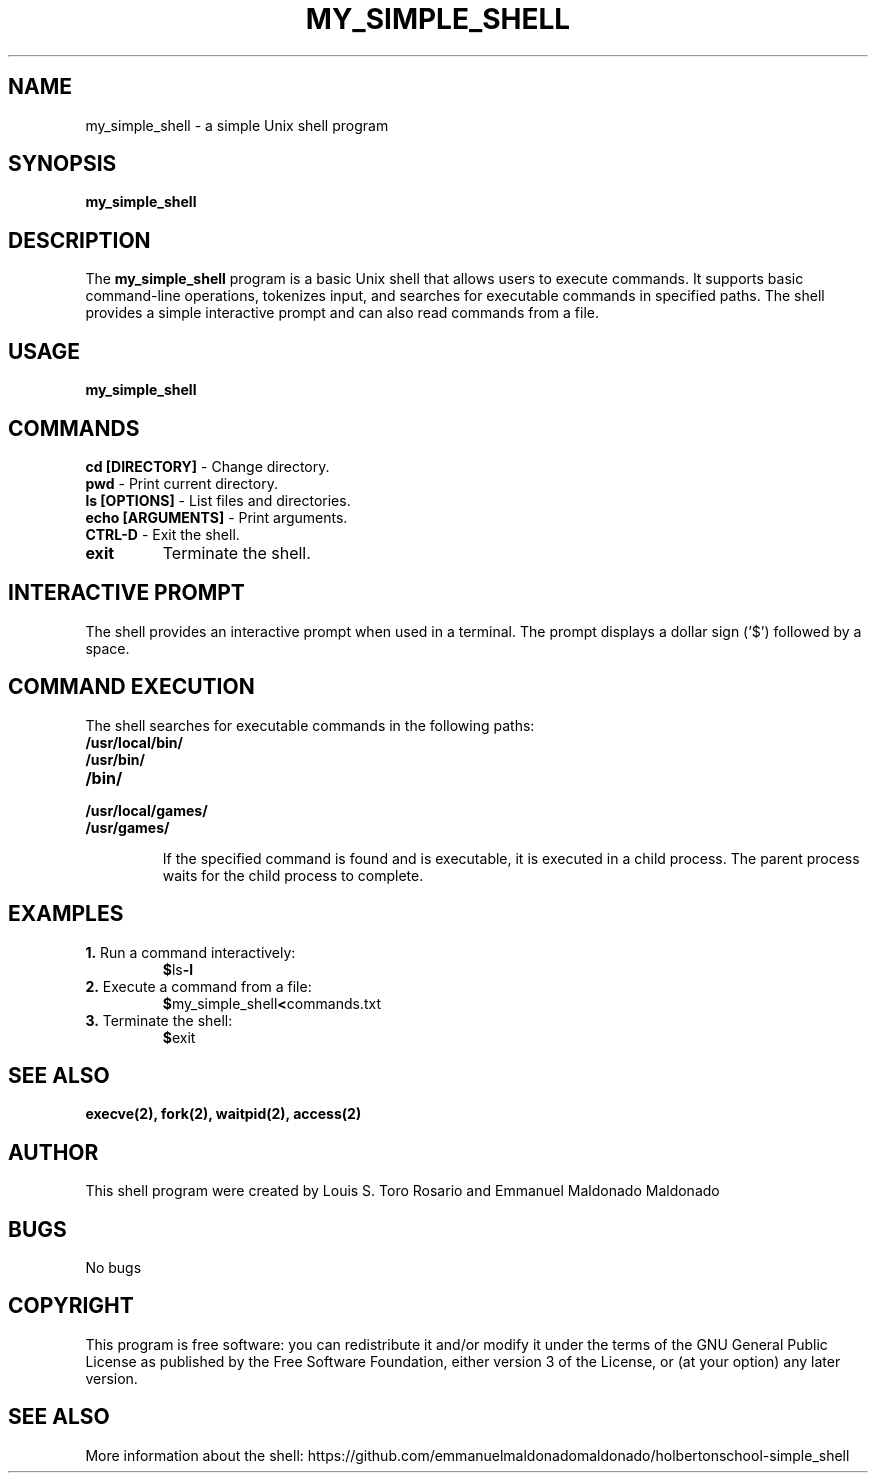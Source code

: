 .TH MY_SIMPLE_SHELL 1 "December 2023" "Version 1.0" "User Commands"

.SH NAME
my_simple_shell \- a simple Unix shell program

.SH SYNOPSIS
\fBmy_simple_shell\fR

.SH DESCRIPTION
The \fBmy_simple_shell\fR program is a basic Unix shell that allows users to execute commands. It supports basic command-line operations, tokenizes input, and searches for executable commands in specified paths. The shell provides a simple interactive prompt and can also read commands from a file.

.SH USAGE
\fBmy_simple_shell\fR

.SH COMMANDS

.TP
\fBcd [DIRECTORY]\fR - Change directory.

.TP
\fBpwd\fR - Print current directory.

.TP
\fBls [OPTIONS]\fR - List files and directories.

.TP
\fBecho [ARGUMENTS]\fR - Print arguments.

.TP
\fBCTRL-D\fR - Exit the shell.

.TP
\fBexit\fR
Terminate the shell.

.SH INTERACTIVE PROMPT
The shell provides an interactive prompt when used in a terminal. The prompt displays a dollar sign ('$') followed by a space.

.SH COMMAND EXECUTION
The shell searches for executable commands in the following paths:

.TP
\fB/usr/local/bin/\fR
.TP
\fB/usr/bin/\fR
.TP
\fB/bin/\fR
.TP
\fB/usr/local/games/\fR
.TP
\fB/usr/games/\fR

If the specified command is found and is executable, it is executed in a child process. The parent process waits for the child process to complete.

.SH EXAMPLES
.TP
\fB1.\fR Run a command interactively:
.BR $ ls -l

.TP
\fB2.\fR Execute a command from a file:
.BR $ my_simple_shell < commands.txt

.TP
\fB3.\fR Terminate the shell:
.BR $ exit

.SH SEE ALSO
.BR execve(2),
.BR fork(2),
.BR waitpid(2),
.BR access(2)

.SH AUTHOR
This shell program were created by Louis S. Toro Rosario and Emmanuel Maldonado Maldonado

.SH BUGS
No bugs

.SH COPYRIGHT
This program is free software: you can redistribute it and/or modify it under the terms of the GNU General Public License as published by the Free Software Foundation, either version 3 of the License, or (at your option) any later version.

.SH SEE ALSO
More information about the shell: https://github.com/emmanuelmaldonadomaldonado/holbertonschool-simple_shell
